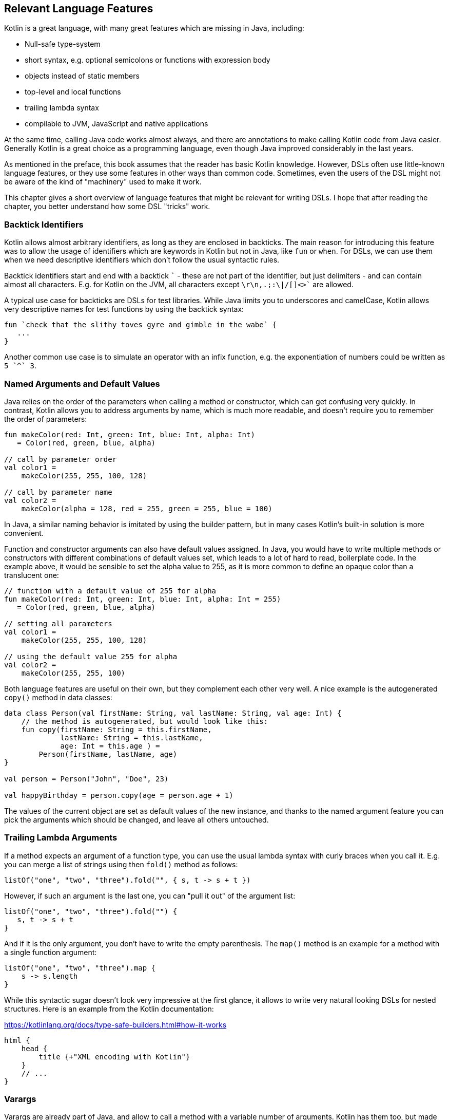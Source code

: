 == Relevant Language Features

Kotlin is a great language, with many great features which are missing in Java, including:

* Null-safe type-system
* short syntax, e.g. optional semicolons or functions with expression body
* objects instead of static members
* top-level and local functions
* trailing lambda syntax
* compilable to JVM, JavaScript and native applications

At the same time, calling Java code works almost always, and there are annotations to make calling Kotlin code from Java easier. Generally Kotlin is a great choice as a programming language, even though Java improved considerably in the last years.

As mentioned in the preface, this book assumes that the reader has basic Kotlin knowledge. However, DSLs often use little-known language features, or they use some features in other ways than common code. Sometimes, even the users of the DSL might not be aware of the kind of "machinery" used to make it work.

This chapter gives a short overview of language features that might be relevant for writing DSLs. I hope that after reading the chapter, you better understand how some DSL "tricks" work.

=== Backtick Identifiers (((Backtick Identifiers)))

Kotlin allows almost arbitrary identifiers, as long as they are enclosed in backticks. The main reason for introducing this feature was to allow the usage of identifiers which are keywords in Kotlin but not in Java, like `fun` or `when`. For DSLs, we can use them when we need descriptive identifiers which don't follow the usual syntactic rules.

Backtick identifiers start and end with a backtick `{backtick}` - these are not part of the identifier, but just delimiters - and can contain almost all characters. E.g. for Kotlin on the JVM, all characters except `\r\n,.;:\|/[]<>{backtick}` are allowed.

A typical use case for backticks are DSLs for test libraries. While Java limits you to underscores and camelCase, Kotlin allows very descriptive names for test functions by using the backtick syntax:

[source]
----
fun `check that the slithy toves gyre and gimble in the wabe` {
   ...
}
----

Another common use case is to simulate an operator with an infix function, e.g. the exponentiation of numbers could be written as `5 {backtick}^{backtick} 3`.

=== Named Arguments and Default Values

Java relies on the order of the parameters when calling a method or constructor, which can get confusing very quickly. In contrast, Kotlin allows you to address arguments by name, which is much more readable, and doesn't require you to remember the order of parameters:

[source,kotlin]
----
fun makeColor(red: Int, green: Int, blue: Int, alpha: Int)
   = Color(red, green, blue, alpha)

// call by parameter order
val color1 =
    makeColor(255, 255, 100, 128)

// call by parameter name
val color2 =
    makeColor(alpha = 128, red = 255, green = 255, blue = 100)
----

In Java, a similar naming behavior is imitated by using the builder pattern, but in many cases Kotlin's built-in solution is more convenient.

Function and constructor arguments can also have default values assigned. In Java, you would have to write multiple methods or constructors with different combinations of default values set, which leads to a lot of hard to read, boilerplate code. In the example above, it would be sensible to set the alpha value to 255, as it is more common to define an opaque color than a translucent one:

[source,kotlin]
----
// function with a default value of 255 for alpha
fun makeColor(red: Int, green: Int, blue: Int, alpha: Int = 255)
   = Color(red, green, blue, alpha)

// setting all parameters
val color1 =
    makeColor(255, 255, 100, 128)

// using the default value 255 for alpha
val color2 =
    makeColor(255, 255, 100)
----

Both language features are useful on their own, but they complement each other very well. A nice example is the autogenerated `copy()` method in data classes:

[source,kotlin]
----
data class Person(val firstName: String, val lastName: String, val age: Int) {
    // the method is autogenerated, but would look like this:
    fun copy(firstName: String = this.firstName,
             lastName: String = this.lastName,
             age: Int = this.age ) =
        Person(firstName, lastName, age)
}

val person = Person("John", "Doe", 23)

val happyBirthday = person.copy(age = person.age + 1)
----

The values of the current object are set as default values of the new instance, and thanks to the named argument feature you can pick the arguments which should be changed, and leave all others untouched.

=== Trailing Lambda Arguments

If a method expects an argument of a function type, you can use the usual lambda syntax with curly braces when you call it. E.g. you can merge a list of strings using then `fold()` method as follows:

[source,kotlin]
----
listOf("one", "two", "three").fold("", { s, t -> s + t })
----

However, if such an argument is the last one, you can "pull it out" of the argument list:

[source,kotlin]
----
listOf("one", "two", "three").fold("") {
   s, t -> s + t
}
----

And if it is the only argument, you don't have to write the empty parenthesis. The `map()` method is an example for a method with a single function argument:

[source,kotlin]
----
listOf("one", "two", "three").map {
    s -> s.length
}
----

While this syntactic sugar doesn't look very impressive at the first glance, it allows to write very natural looking DSLs for nested structures. Here is an example from the Kotlin documentation:

[source,kotlin]
.https://kotlinlang.org/docs/type-safe-builders.html#how-it-works
----
html {
    head {
        title {+"XML encoding with Kotlin"}
    }
    // ...
}
----

=== Varargs

Varargs are already part of Java, and allow to call a method with a variable number of arguments. Kotlin has them too, but made them more safe and convenient:

One change is that the syntax is now unambiguous. In Java, there were cases when it wasn't clear whether an array was meant to be a single argument of a vararg, or if its elements should be used as arguments. Kotlin introduced the "spread operator" `*`, which indicates that the elements of an array should be used as arguments in a varargs. Further, Kotlin allows to combine single value arguments and elements of spread arrays freely, e.g. you can write: `val list = listOf(2, 0, *someArray, 4)`.

==== Vararg Position and Trailing Lambda Syntax

In contrast to Java, where a vararg must occur as last argument, Kotlin allows to put the vararg anywhere, even though you might have to use named arguments in order to avoid ambiguity:

[source,kotlin]
----
fun someMethod(vararg numbers: Int, someString: String) { ... }

someMethod(1, 2, 3, someString = "Hi!")
----

At first glance, having the choice to put varargs wherever you want doesn't seem to be terribly useful. But one use case makes this feature interesting from a DSL design perspective: You can put a vararg as second to last argument before a trailing lambda argument.

[source,kotlin]
----
fun someMethod(someString: String, vararg numbers: Int, block: () -> Unit) { ... }

someMethod("Hi!", 1, 2, 3) {
    ...
}
----

As the code snippet shows, in this case there are no named arguments required. I think this feature shows very well how much attention to detail was paid when designing the language.

=== Property-Syntax

Kotlin allows to control how properties are read and written. This makes it easy to hide DSL functionality in plain sight. A straightforward example is checking preconditions:

[source,kotlin]
----
class TemperatureSensor {
    var celsius: Double = 0.0
        set(value) {
            if(value < -273.15) {
                throw IllegalArgumentException("Temperature is under absolute zero.")
            }
            field = value
       }
   ...
}
----

There are many things you can do with explicit setters or getters, like caching or input sanitation. Later in the extensions section we'll discuss another use of the property syntax.

=== Operator Overloading

Kotlin allows operator overloading, but is conservative in the sense that it permits only a fixed set of operators:

* the unary operators `+`, `-` and `!`
* the binary arithmetic operators `+`, `-`, `*`, `/` and `%`
* the augmented assignments for these: `+=`, `-=`, `*=`, `/=` and `%=`
* the range operator `..`
* the in operator `in`
* the index access operator `[]`
* the invoke operator `()`
* the equality operators `==` and `!=`
* the comparison operators `<`, `<{zwsp}=`, `>`, `>=`

Note that the boolean operators `&&` and `||` cannot be overloaded. Kotlin 1.7.20 introduces the _experimental_ `..<` open-ended range operator, which will be enabled by default in language version 1.8.

There are many use cases for operators, but please don't overuse them. There should be at least some association or analogy between the operation and the chosen operator. E.g. for concatenating a path, `/` would be fine, as it is a common path separator. If you want to "add" a single value inside a trailing lambda block in some sense, using the unary `+` has become a kind of standard. It might be also okay to use `..` instead of a `:`, because of the visual similarity.

But at some point you need to draw a line, e.g. inverting a matrix by using `!` would be in my opinion a bit of a stretch. Also, it can be confusing when you reuse an operator too often, like "adding" an address, phone number, email or website to a person. Often it is better to use an infix function with a meaningful name instead of letting the users guess what an operator could mean.

.Don't be too clever
****
There is a temptation to be "too clever" when designing a DSL, by assuming that other people will have the same associations as oneself when looking at certain DSL elements. You may think, "A percent sign looks like a little fraction", but others may not have the same association as you. It's the same awkward situation as for a joke not everyone gets. So try to avoid "clever" assumptions, which make it actually harder to understand your DSL.
****

That said, you can do some sneaky things with operators. E.g. the invoke operator can be used to simulate the syntax of a function call, so you can e.g. camouflage objects to look like functions. Similarly, the index access operator can be used to mimic e.g. arrays and maps.

=== Extensions

One of the most important features for DSL design are extension functions, lambdas and properties. These are stand-alone constructs operating on a so-called receiver, which is the target class they are extending. The function body is put in the scope of the receiver, so you can access its public fields, methods etc., and you can also refer to the receiver itself using `this`. From the user's point of view, the call with receiver looks exactly how a normal method call on a receiver instance would look like. This makes extension methods a great tool to add DSL features to classes that you have no control over.

Extension methods were first introduced in C#. In Kotlin, they particularly allow to adapt existing Java classes, in order to make them more convenient to use. A great example for this are the `apply()`, `run()`, `let()` and `also()` functions, which make it easier to use e.g. expression body syntax for functions, or succinct variable assignments.

==== Type narrowing

Interestingly, generic extension functions have a capability that normal instance methods haven't: They can fixate generic parameters on a certain type, narrowing down the range of possible receivers. Here is an example for calculating the product of numbers as an extension function for a list:

[source,kotlin]
----
fun List<Double>.product() = fold(1.0, Double::times)

val p = listOf(1.0, 2.0, 3.0).product()  // p == 6.0
----

The call to `Double::times` is only possible because the receiver is not just any list, but specifically a `List<Double>`, and this additional type information is also carried over to the function body. This feature of extension methods can be used in DSLs e.g. for performing compile-time checks.

==== Loan Pattern

The idea of the Loan Pattern is to hide construction and disposal of an instance (often a resource) from client code. The caller gets only access to the already initialized instance, and isn't responsible for terminal operations like closing connections at the end.

Lambdas can have receivers too, which is practical when applying the Loan Pattern. Using this pattern can be beneficial for DSLs, as it helps to control the life-cycle of the receiver class. Take this example:

[source,kotlin]
----
fun sb(block: StringBuilder.() -> Unit): String =
    StringBuilder()
        .apply { block.invoke(this) }
        .toString()

val s: String = sb {
    append("World")
    insert(0, "Hello ")
    append('!')
}
----

This may look a little confusing at first, but the main point is that you can use extension methods to create a block where `this` is a certain receiver class, and you don't have to care about its construction or final steps like calling a `build()` method or something similar (in the example `toString()`). Building DSLs based on this pattern is very common, as it has several advantages over the classic builder pattern.

==== The @DslMarker annotation

When you nest several extension functions, there can be a scope problem : Things visible in the outer blocks are also visible in the inner ones. E.g. in a DSL for HTML generation, one could write:

[source,kotlin]
----
html {
    head {...}
    body {
        head {} // ouch, head() is defined in html's scope, but also visible here
    }
}
----

To avoid this problem, there is a mechanism for scope control:

* Define a custom annotation
* Annotate this annotation with `@DslMarker`
* Mark all involved receiver classes (or a common super class) with your annotation
* Now, you can't directly access things from the outer scope. You still can refer them indirectly, e.g. using the syntax `this@html.head{...}`

In our example, such an annotation could look like this:

[source,kotlin]
----
@DslMarker
annotation class HtmlMarker
----

When the receiver classes of the lambda arguments of the `head()` and `body()` functions are annotated that way, the example above wouldn't compile any longer.

==== Extension properties

You can not only define extension functions and lambdas, but also extension properties. Generally, they aren't used nearly as much as extension functions, but they can help to make DSLs prettier, as they don't require to write empty parentheses:

[source,kotlin]
----
data class Amount(val value: BigDecimal, val currency: String)

val Double.USD
    get() = Amount(this.toBigDecimal(), "USD")

// with an extension function, this would be 22.46.USD()
val money: Amount = 22.46.USD
----

The infix notation covered in the next paragraph uses extension function syntax as well.

=== Infix Notation for Functions

The infix notation allows names of functions to be used like binary operators. Well-known examples in the Kotlin API include `to` for creating pairs, and `until` and `downTo` for creating ranges.

The function must be an extension function with one argument. The receiver-`this` becomes the left-hand side, and the argument becomes the right-hand side of the operator. Note that you can still use the normal function call syntax. Here is an example for checking preconditions:

[source,kotlin]
----
infix fun <T> T.shouldBe(expected: T) {
    require(this == expected)
}

fun testIfExpected(s: String) {
    s.shouldBe("expected") // normal syntax
    s shouldBe "expected" // infix syntax
}
----

A weakness of the infix notation is that you can't explicitly specify generics. In this case, you can fall back to the normal function call syntax - but users of the DSL might not know this.

[#functionalInterfaces]
=== Functional Interfaces

Imagine you have an interface for string tests, with a single abstract function, and you need an anonymous implementation:

[source,kotlin]
----
interface Test {
    fun check(s: String): Boolean
}

val shortString = object : Test {
    override fun check(s: String) = s.length < 10
}
----

That is quite ugly, and way too verbose to expect a DSL user to implement your interface this way. But as the interface has only a single abstract method (abbreviated as "SAM"), it can be written as functional interface, which allows to use a simplified syntax to implement it anonymously:

[source,kotlin]
----
//not the "fun"
fun interface Test {
    fun check(s: String): Boolean
}

val shortString = Test { s -> s.length < 10 }
----

The lambda will be automatically translated back to an implementation as shown above (this process is called a "SAM conversion"). I think you agree that this syntax looks much better, in fact good enough to make it useful for DSLs.

=== Generics

Generics are a useful abstraction over concrete types in all kinds of contexts, including DLS design. A specific use case is the implementation of compile time checks. Here is a simple example modelling currencies:

[source,kotlin]
----
import java.math.BigDecimal

interface Euro
interface BritishPound

data class Currency<T>(val value: BigDecimal)

val Double.EUR
    get() = Currency<Euro>(this.toBigDecimal())
val Double.GBP
    get() = Currency<BritishPound>(this.toBigDecimal())

operator fun <T> Currency<T>.plus(that: Currency<T>) =
    copy(value = this.value + that.value)

val works = 3.1.EUR + 4.5.EUR // 7.6 €
val worksToo = 2.1.GBP + 4.2.GBP // 6.3 £

//this doesn't compile:
//val oops = 3.1.EUR + 4.5.GBP
----

Adding amounts of different currencies together isn't possible, because the definition of `+` ensures that both amounts belong to the same currency.

.Type-level Programming and Phantom Types
****
Type-level programming is a technique, where the compiler is used to perform checks or even calculations, which gives more control over the behavior of the affected classes. That includes restricting unwanted operations, or a more flexible behavior of the type system.

A type parameter which doesn't relate to any field, argument, etc. of its  class is called a "phantom type", and is commonly used for type-level programming.
****

[#reifiedGenerics]
==== Reified Generics

One great feature of Kotlin is reified generics. The JVM implements generics using a technique called "type erasure", which means that (while the compiler checks them and even adds type casts and auxiliary methods) at runtime the JVM basically "forgets" them. In Kotlin, you can access that type information under certain circumstances:

[source,kotlin]
----
inline fun <reified T> List<T>.combine(): Unit = when(T::class) {
    Int::class -> (this as List<Int>).sum()
    String::class -> (this as List<String>).fold("", String::plus)
    else -> this.toString()
}.let { println(it) }

fun main() {
    listOf<Int>().combine() // 0
    listOf(1,2,3).combine()  // 6
    listOf("x","y","z").combine() // xyz
    listOf(true, false).combine() // [true, false]
}
----

Note the expression `T::class`, which shouldn't work considering type erasure. However, the function is defined as an `inline` function, and the generic parameter `T` is marked as "reified". The details are beyond the scope of this book, but basically the inlining allows the compiler to gather the generic type information already at compile time, and make it look like as there is no type erasure happening. It should be noted that inline functions are subjected to some restrictions and vary slightly from normal functions, e.g. regarding their return behavior.

[#annotations]
=== Annotations

You can write whole DSLs using annotations, but more often annotations can support DSLs, e.g. by pointing out how certain fields or classes should be handled. They are especially powerful when your DSL shows a certain default behavior, but needs to consider some edge cases or exceptions, like "don't persist this property".

Another useful application for annotations is code generation(((Code Generation))). E.g. the already mentioned AutoDSL library uses the information provided via annotations to construct the DSL classes for you.

.Annotation Processors
****
Annotation processors allow to execute custom processor code during the build process, according to the annotations present in the application code. Kotlin features two annotation processors, the older https://kotlinlang.org/docs/kapt.html[kapt], which won't be developed further, and the recommended https://kotlinlang.org/docs/ksp-overview.html[Kotlin Symbol Processing API] (KSP). While the topic is beyond the scope of this book, it might be a good idea to get familiar with this concept, especially when developing annotation-based DSLs.
****

[#reflection]
=== Reflection

Sometimes you need to inspect or deconstruct classes, call unknown methods, react to annotations etc., which can be done using reflection. If you need more than the most basic reflection in Kotlin, you have to import a separate dependency:

[source,kotlin]
.Gradle (.kts)
----
dependencies {
    implementation("org.jetbrains.kotlin:kotlin-reflect:1.7.10")
}
----

[source,xml]
.Maven
----
<dependencies>
  <dependency>
      <groupId>org.jetbrains.kotlin</groupId>
      <artifactId>kotlin-reflect</artifactId>
  </dependency>
</dependencies>
----

Depending on your use case, you might also consider alternatives like https://github.com/Kotlin/kotlinx.reflect.lite[kotlinx.reflect.lite].